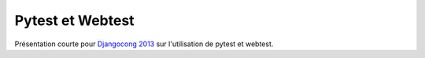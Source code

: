 Pytest et Webtest
=================

Présentation courte pour `Djangocong 2013
<http://rencontres.django-fr.org/2013/>`_ sur l'utilisation de pytest et
webtest.
